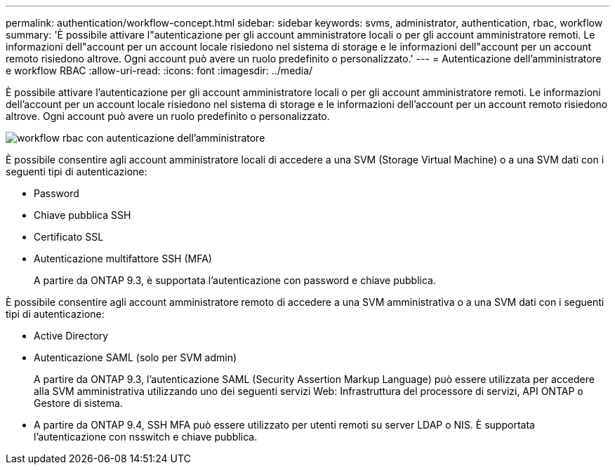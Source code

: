 ---
permalink: authentication/workflow-concept.html 
sidebar: sidebar 
keywords: svms, administrator, authentication, rbac, workflow 
summary: 'È possibile attivare l"autenticazione per gli account amministratore locali o per gli account amministratore remoti. Le informazioni dell"account per un account locale risiedono nel sistema di storage e le informazioni dell"account per un account remoto risiedono altrove. Ogni account può avere un ruolo predefinito o personalizzato.' 
---
= Autenticazione dell'amministratore e workflow RBAC
:allow-uri-read: 
:icons: font
:imagesdir: ../media/


[role="lead"]
È possibile attivare l'autenticazione per gli account amministratore locali o per gli account amministratore remoti. Le informazioni dell'account per un account locale risiedono nel sistema di storage e le informazioni dell'account per un account remoto risiedono altrove. Ogni account può avere un ruolo predefinito o personalizzato.

image::../media/administrator-authentication-rbac-workflow.gif[workflow rbac con autenticazione dell'amministratore]

È possibile consentire agli account amministratore locali di accedere a una SVM (Storage Virtual Machine) o a una SVM dati con i seguenti tipi di autenticazione:

* Password
* Chiave pubblica SSH
* Certificato SSL
* Autenticazione multifattore SSH (MFA)
+
A partire da ONTAP 9.3, è supportata l'autenticazione con password e chiave pubblica.



È possibile consentire agli account amministratore remoto di accedere a una SVM amministrativa o a una SVM dati con i seguenti tipi di autenticazione:

* Active Directory
* Autenticazione SAML (solo per SVM admin)
+
A partire da ONTAP 9.3, l'autenticazione SAML (Security Assertion Markup Language) può essere utilizzata per accedere alla SVM amministrativa utilizzando uno dei seguenti servizi Web: Infrastruttura del processore di servizi, API ONTAP o Gestore di sistema.

* A partire da ONTAP 9.4, SSH MFA può essere utilizzato per utenti remoti su server LDAP o NIS. È supportata l'autenticazione con nsswitch e chiave pubblica.

